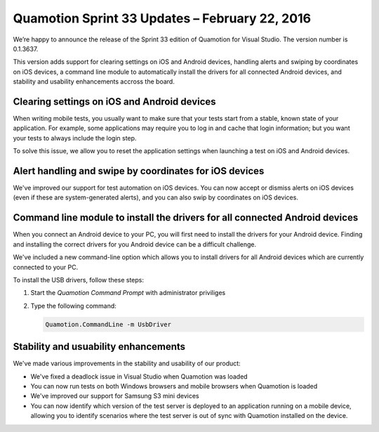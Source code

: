 Quamotion Sprint 33 Updates – February 22, 2016
===============================================

We’re happy to announce the release of the Sprint 33 edition of Quamotion for Visual Studio. 
The version number is 0.1.3637.

This version adds support for clearing settings on iOS and Android devices,
handling alerts and swiping by coordinates on iOS devices, a command line
module to automatically install the drivers for all connected Android devices, and stability and usability
enhancements accross the board.

Clearing settings on iOS and Android devices
--------------------------------------------

When writing mobile tests, you usually want to make sure that your tests start from a stable, known
state of your application. For example, some applications may require you to log in and cache that
login information; but you want your tests to always include the login step.

To solve this issue, we allow you to reset the application settings when launching a test on iOS
and Android devices.

Alert handling and swipe by coordinates for iOS devices
-------------------------------------------------------

We've improved our support for test automation on iOS devices. You can now accept or dismiss
alerts on iOS devices (even if these are system-generated alerts), and you can also swip by
coordinates on iOS devices.

Command line module to install the drivers for all connected Android devices
----------------------------------------------------------------------------

When you connect an Android device to your PC, you will first need to install the drivers for your
Android device. Finding and installing the correct drivers for you Android device can be a difficult
challenge.

We've included a new command-line option which allows you to install drivers for all Android devices
which are currently connected to your PC.

To install the USB drivers, follow these steps:

1. Start the *Quamotion Command Prompt*  with administrator priviliges
2. Type the following command:

   .. code-block:: shell

    Quamotion.CommandLine -m UsbDriver

Stability and usuability enhancements
-------------------------------------

We've made various improvements in the stability and usability of our product:

* We've fixed a deadlock issue in Visual Studio when Quamotion was loaded
* You can now run tests on both Windows browsers and mobile browsers when Quamotion is loaded
* We've improved our support for Samsung S3 mini devices
* You can now identify which version of the test server is deployed to an application running on a mobile device,
  allowing you to identify scenarios where the test server is out of sync with Quamotion installed on the device.
